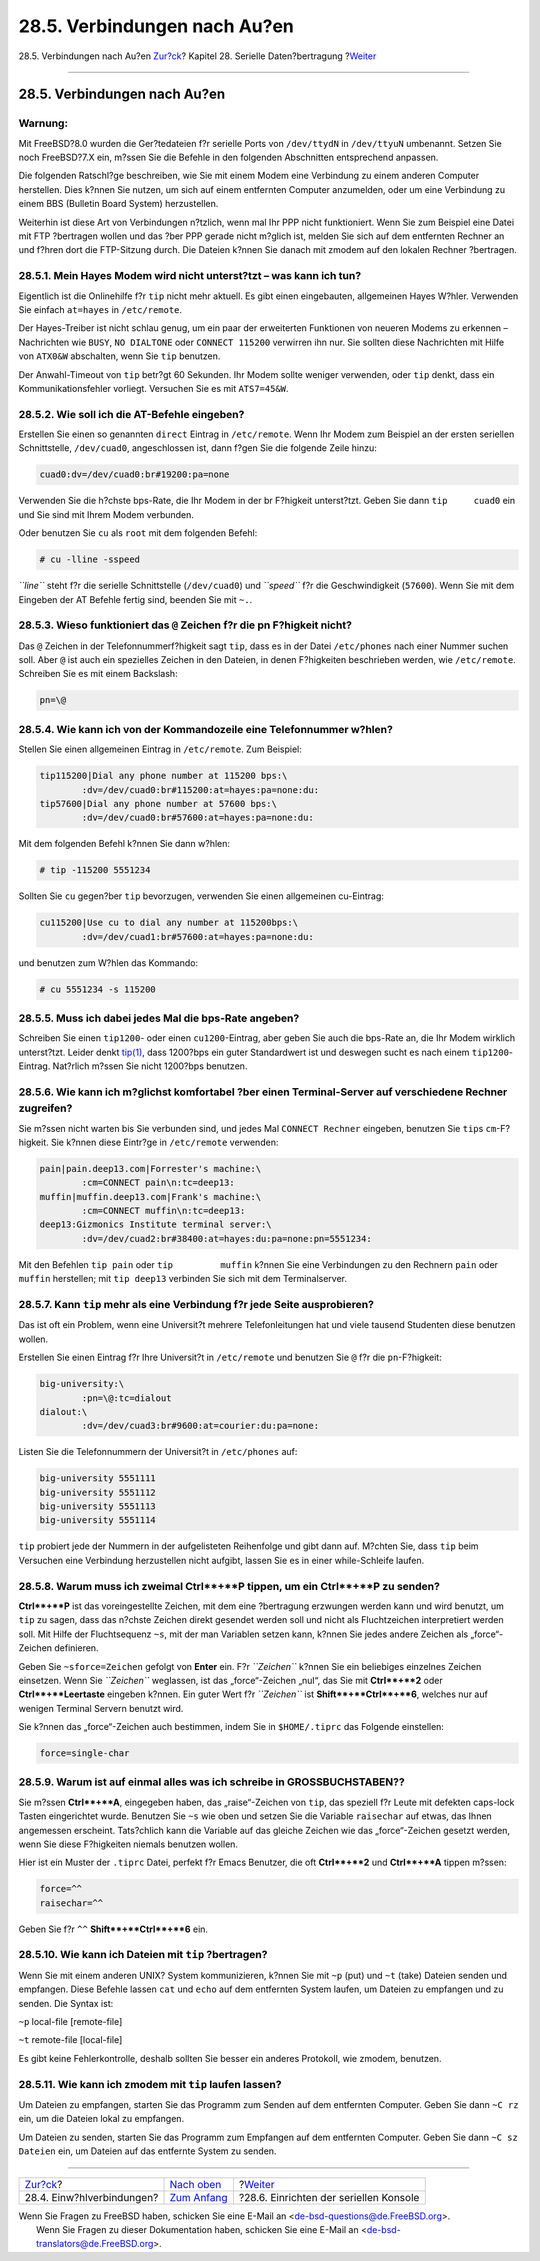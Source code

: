 =============================
28.5. Verbindungen nach Au?en
=============================

.. raw:: html

   <div class="navheader">

28.5. Verbindungen nach Au?en
`Zur?ck <dialup.html>`__?
Kapitel 28. Serielle Daten?bertragung
?\ `Weiter <serialconsole-setup.html>`__

--------------

.. raw:: html

   </div>

.. raw:: html

   <div class="sect1">

.. raw:: html

   <div class="titlepage" xmlns="">

.. raw:: html

   <div>

.. raw:: html

   <div>

28.5. Verbindungen nach Au?en
-----------------------------

.. raw:: html

   </div>

.. raw:: html

   </div>

.. raw:: html

   </div>

.. raw:: html

   <div class="warning" xmlns="">

Warnung:
~~~~~~~~

Mit FreeBSD?8.0 wurden die Ger?tedateien f?r serielle Ports von
``/dev/ttydN`` in ``/dev/ttyuN`` umbenannt. Setzen Sie noch FreeBSD?7.X
ein, m?ssen Sie die Befehle in den folgenden Abschnitten entsprechend
anpassen.

.. raw:: html

   </div>

Die folgenden Ratschl?ge beschreiben, wie Sie mit einem Modem eine
Verbindung zu einem anderen Computer herstellen. Dies k?nnen Sie nutzen,
um sich auf einem entfernten Computer anzumelden, oder um eine
Verbindung zu einem BBS (Bulletin Board System) herzustellen.

Weiterhin ist diese Art von Verbindungen n?tzlich, wenn mal Ihr PPP
nicht funktioniert. Wenn Sie zum Beispiel eine Datei mit FTP ?bertragen
wollen und das ?ber PPP gerade nicht m?glich ist, melden Sie sich auf
dem entfernten Rechner an und f?hren dort die FTP-Sitzung durch. Die
Dateien k?nnen Sie danach mit zmodem auf den lokalen Rechner ?bertragen.

.. raw:: html

   <div class="sect2">

.. raw:: html

   <div class="titlepage" xmlns="">

.. raw:: html

   <div>

.. raw:: html

   <div>

28.5.1. Mein Hayes Modem wird nicht unterst?tzt – was kann ich tun?
~~~~~~~~~~~~~~~~~~~~~~~~~~~~~~~~~~~~~~~~~~~~~~~~~~~~~~~~~~~~~~~~~~~

.. raw:: html

   </div>

.. raw:: html

   </div>

.. raw:: html

   </div>

Eigentlich ist die Onlinehilfe f?r ``tip`` nicht mehr aktuell. Es gibt
einen eingebauten, allgemeinen Hayes W?hler. Verwenden Sie einfach
``at=hayes`` in ``/etc/remote``.

Der Hayes-Treiber ist nicht schlau genug, um ein paar der erweiterten
Funktionen von neueren Modems zu erkennen – Nachrichten wie ``BUSY``,
``NO DIALTONE`` oder ``CONNECT 115200`` verwirren ihn nur. Sie sollten
diese Nachrichten mit Hilfe von ``ATX0&W`` abschalten, wenn Sie ``tip``
benutzen.

Der Anwahl-Timeout von ``tip`` betr?gt 60 Sekunden. Ihr Modem sollte
weniger verwenden, oder ``tip`` denkt, dass ein Kommunikationsfehler
vorliegt. Versuchen Sie es mit ``ATS7=45&W``.

.. raw:: html

   </div>

.. raw:: html

   <div class="sect2">

.. raw:: html

   <div class="titlepage" xmlns="">

.. raw:: html

   <div>

.. raw:: html

   <div>

28.5.2. Wie soll ich die AT-Befehle eingeben?
~~~~~~~~~~~~~~~~~~~~~~~~~~~~~~~~~~~~~~~~~~~~~

.. raw:: html

   </div>

.. raw:: html

   </div>

.. raw:: html

   </div>

Erstellen Sie einen so genannten ``direct`` Eintrag in ``/etc/remote``.
Wenn Ihr Modem zum Beispiel an der ersten seriellen Schnittstelle,
``/dev/cuad0``, angeschlossen ist, dann f?gen Sie die folgende Zeile
hinzu:

.. code:: programlisting

    cuad0:dv=/dev/cuad0:br#19200:pa=none

Verwenden Sie die h?chste bps-Rate, die Ihr Modem in der br F?higkeit
unterst?tzt. Geben Sie dann ``tip     cuad0`` ein und Sie sind mit Ihrem
Modem verbunden.

Oder benutzen Sie ``cu`` als ``root`` mit dem folgenden Befehl:

.. code:: screen

    # cu -lline -sspeed

*``line``* steht f?r die serielle Schnittstelle (``/dev/cuad0``) und
*``speed``* f?r die Geschwindigkeit (``57600``). Wenn Sie mit dem
Eingeben der AT Befehle fertig sind, beenden Sie mit ``~.``.

.. raw:: html

   </div>

.. raw:: html

   <div class="sect2">

.. raw:: html

   <div class="titlepage" xmlns="">

.. raw:: html

   <div>

.. raw:: html

   <div>

28.5.3. Wieso funktioniert das ``@`` Zeichen f?r die pn F?higkeit nicht?
~~~~~~~~~~~~~~~~~~~~~~~~~~~~~~~~~~~~~~~~~~~~~~~~~~~~~~~~~~~~~~~~~~~~~~~~

.. raw:: html

   </div>

.. raw:: html

   </div>

.. raw:: html

   </div>

Das ``@`` Zeichen in der Telefonnummerf?higkeit sagt ``tip``, dass es in
der Datei ``/etc/phones`` nach einer Nummer suchen soll. Aber ``@`` ist
auch ein spezielles Zeichen in den Dateien, in denen F?higkeiten
beschrieben werden, wie ``/etc/remote``. Schreiben Sie es mit einem
Backslash:

.. code:: programlisting

    pn=\@

.. raw:: html

   </div>

.. raw:: html

   <div class="sect2">

.. raw:: html

   <div class="titlepage" xmlns="">

.. raw:: html

   <div>

.. raw:: html

   <div>

28.5.4. Wie kann ich von der Kommandozeile eine Telefonnummer w?hlen?
~~~~~~~~~~~~~~~~~~~~~~~~~~~~~~~~~~~~~~~~~~~~~~~~~~~~~~~~~~~~~~~~~~~~~

.. raw:: html

   </div>

.. raw:: html

   </div>

.. raw:: html

   </div>

Stellen Sie einen allgemeinen Eintrag in ``/etc/remote``. Zum Beispiel:

.. code:: programlisting

    tip115200|Dial any phone number at 115200 bps:\
            :dv=/dev/cuad0:br#115200:at=hayes:pa=none:du:
    tip57600|Dial any phone number at 57600 bps:\
            :dv=/dev/cuad0:br#57600:at=hayes:pa=none:du:

Mit dem folgenden Befehl k?nnen Sie dann w?hlen:

.. code:: screen

    # tip -115200 5551234

Sollten Sie ``cu`` gegen?ber ``tip`` bevorzugen, verwenden Sie einen
allgemeinen cu-Eintrag:

.. code:: programlisting

    cu115200|Use cu to dial any number at 115200bps:\
            :dv=/dev/cuad1:br#57600:at=hayes:pa=none:du:

und benutzen zum W?hlen das Kommando:

.. code:: screen

    # cu 5551234 -s 115200

.. raw:: html

   </div>

.. raw:: html

   <div class="sect2">

.. raw:: html

   <div class="titlepage" xmlns="">

.. raw:: html

   <div>

.. raw:: html

   <div>

28.5.5. Muss ich dabei jedes Mal die bps-Rate angeben?
~~~~~~~~~~~~~~~~~~~~~~~~~~~~~~~~~~~~~~~~~~~~~~~~~~~~~~

.. raw:: html

   </div>

.. raw:: html

   </div>

.. raw:: html

   </div>

Schreiben Sie einen ``tip1200``- oder einen ``cu1200``-Eintrag, aber
geben Sie auch die bps-Rate an, die Ihr Modem wirklich unterst?tzt.
Leider denkt
`tip(1) <http://www.FreeBSD.org/cgi/man.cgi?query=tip&sektion=1>`__,
dass 1200?bps ein guter Standardwert ist und deswegen sucht es nach
einem ``tip1200``-Eintrag. Nat?rlich m?ssen Sie nicht 1200?bps benutzen.

.. raw:: html

   </div>

.. raw:: html

   <div class="sect2">

.. raw:: html

   <div class="titlepage" xmlns="">

.. raw:: html

   <div>

.. raw:: html

   <div>

28.5.6. Wie kann ich m?glichst komfortabel ?ber einen Terminal-Server auf verschiedene Rechner zugreifen?
~~~~~~~~~~~~~~~~~~~~~~~~~~~~~~~~~~~~~~~~~~~~~~~~~~~~~~~~~~~~~~~~~~~~~~~~~~~~~~~~~~~~~~~~~~~~~~~~~~~~~~~~~

.. raw:: html

   </div>

.. raw:: html

   </div>

.. raw:: html

   </div>

Sie m?ssen nicht warten bis Sie verbunden sind, und jedes Mal
``CONNECT Rechner`` eingeben, benutzen Sie ``tip``\ s ``cm``-F?higkeit.
Sie k?nnen diese Eintr?ge in ``/etc/remote`` verwenden:

.. code:: programlisting

    pain|pain.deep13.com|Forrester's machine:\
            :cm=CONNECT pain\n:tc=deep13:
    muffin|muffin.deep13.com|Frank's machine:\
            :cm=CONNECT muffin\n:tc=deep13:
    deep13:Gizmonics Institute terminal server:\
            :dv=/dev/cuad2:br#38400:at=hayes:du:pa=none:pn=5551234:

Mit den Befehlen ``tip pain`` oder ``tip         muffin`` k?nnen Sie
eine Verbindungen zu den Rechnern ``pain`` oder ``muffin`` herstellen;
mit ``tip deep13`` verbinden Sie sich mit dem Terminalserver.

.. raw:: html

   </div>

.. raw:: html

   <div class="sect2">

.. raw:: html

   <div class="titlepage" xmlns="">

.. raw:: html

   <div>

.. raw:: html

   <div>

28.5.7. Kann ``tip`` mehr als eine Verbindung f?r jede Seite ausprobieren?
~~~~~~~~~~~~~~~~~~~~~~~~~~~~~~~~~~~~~~~~~~~~~~~~~~~~~~~~~~~~~~~~~~~~~~~~~~

.. raw:: html

   </div>

.. raw:: html

   </div>

.. raw:: html

   </div>

Das ist oft ein Problem, wenn eine Universit?t mehrere Telefonleitungen
hat und viele tausend Studenten diese benutzen wollen.

Erstellen Sie einen Eintrag f?r Ihre Universit?t in ``/etc/remote`` und
benutzen Sie ``@`` f?r die ``pn``-F?higkeit:

.. code:: programlisting

    big-university:\
            :pn=\@:tc=dialout
    dialout:\
            :dv=/dev/cuad3:br#9600:at=courier:du:pa=none:

Listen Sie die Telefonnummern der Universit?t in ``/etc/phones`` auf:

.. code:: programlisting

    big-university 5551111
    big-university 5551112
    big-university 5551113
    big-university 5551114

``tip`` probiert jede der Nummern in der aufgelisteten Reihenfolge und
gibt dann auf. M?chten Sie, dass ``tip`` beim Versuchen eine Verbindung
herzustellen nicht aufgibt, lassen Sie es in einer while-Schleife
laufen.

.. raw:: html

   </div>

.. raw:: html

   <div class="sect2">

.. raw:: html

   <div class="titlepage" xmlns="">

.. raw:: html

   <div>

.. raw:: html

   <div>

28.5.8. Warum muss ich zweimal **Ctrl**+**P** tippen, um ein **Ctrl**+**P** zu senden?
~~~~~~~~~~~~~~~~~~~~~~~~~~~~~~~~~~~~~~~~~~~~~~~~~~~~~~~~~~~~~~~~~~~~~~~~~~~~~~~~~~~~~~

.. raw:: html

   </div>

.. raw:: html

   </div>

.. raw:: html

   </div>

**Ctrl**+**P** ist das voreingestellte Zeichen, mit dem eine ?bertragung
erzwungen werden kann und wird benutzt, um ``tip`` zu sagen, dass das
n?chste Zeichen direkt gesendet werden soll und nicht als Fluchtzeichen
interpretiert werden soll. Mit Hilfe der Fluchtsequenz ``~s``, mit der
man Variablen setzen kann, k?nnen Sie jedes andere Zeichen als
„force“-Zeichen definieren.

Geben Sie ``~sforce=Zeichen`` gefolgt von **Enter** ein. F?r
*``Zeichen``* k?nnen Sie ein beliebiges einzelnes Zeichen einsetzen.
Wenn Sie *``Zeichen``* weglassen, ist das „force“-Zeichen „nul“, das Sie
mit **Ctrl**+**2** oder **Ctrl**+**Leertaste** eingeben k?nnen. Ein
guter Wert f?r *``Zeichen``* ist **Shift**+**Ctrl**+**6**, welches nur
auf wenigen Terminal Servern benutzt wird.

Sie k?nnen das „force“-Zeichen auch bestimmen, indem Sie in
``$HOME/.tiprc`` das Folgende einstellen:

.. code:: programlisting

    force=single-char

.. raw:: html

   </div>

.. raw:: html

   <div class="sect2">

.. raw:: html

   <div class="titlepage" xmlns="">

.. raw:: html

   <div>

.. raw:: html

   <div>

28.5.9. Warum ist auf einmal alles was ich schreibe in GROSSBUCHSTABEN??
~~~~~~~~~~~~~~~~~~~~~~~~~~~~~~~~~~~~~~~~~~~~~~~~~~~~~~~~~~~~~~~~~~~~~~~~

.. raw:: html

   </div>

.. raw:: html

   </div>

.. raw:: html

   </div>

Sie m?ssen **Ctrl**+**A**, eingegeben haben, das „raise“-Zeichen von
``tip``, das speziell f?r Leute mit defekten caps-lock Tasten
eingerichtet wurde. Benutzen Sie ``~s`` wie oben und setzen Sie die
Variable ``raisechar`` auf etwas, das Ihnen angemessen erscheint.
Tats?chlich kann die Variable auf das gleiche Zeichen wie das
„force“-Zeichen gesetzt werden, wenn Sie diese F?higkeiten niemals
benutzen wollen.

Hier ist ein Muster der ``.tiprc`` Datei, perfekt f?r Emacs Benutzer,
die oft **Ctrl**+**2** und **Ctrl**+**A** tippen m?ssen:

.. code:: programlisting

    force=^^
    raisechar=^^

Geben Sie f?r ``^^`` **Shift**+**Ctrl**+**6** ein.

.. raw:: html

   </div>

.. raw:: html

   <div class="sect2">

.. raw:: html

   <div class="titlepage" xmlns="">

.. raw:: html

   <div>

.. raw:: html

   <div>

28.5.10. Wie kann ich Dateien mit ``tip`` ?bertragen?
~~~~~~~~~~~~~~~~~~~~~~~~~~~~~~~~~~~~~~~~~~~~~~~~~~~~~

.. raw:: html

   </div>

.. raw:: html

   </div>

.. raw:: html

   </div>

Wenn Sie mit einem anderen UNIX? System kommunizieren, k?nnen Sie mit
``~p`` (put) und ``~t`` (take) Dateien senden und empfangen. Diese
Befehle lassen ``cat`` und ``echo`` auf dem entfernten System laufen, um
Dateien zu empfangen und zu senden. Die Syntax ist:

.. raw:: html

   <div class="cmdsynopsis">

``~p`` local-file [remote-file]

.. raw:: html

   </div>

.. raw:: html

   <div class="cmdsynopsis">

``~t`` remote-file [local-file]

.. raw:: html

   </div>

Es gibt keine Fehlerkontrolle, deshalb sollten Sie besser ein anderes
Protokoll, wie zmodem, benutzen.

.. raw:: html

   </div>

.. raw:: html

   <div class="sect2">

.. raw:: html

   <div class="titlepage" xmlns="">

.. raw:: html

   <div>

.. raw:: html

   <div>

28.5.11. Wie kann ich zmodem mit ``tip`` laufen lassen?
~~~~~~~~~~~~~~~~~~~~~~~~~~~~~~~~~~~~~~~~~~~~~~~~~~~~~~~

.. raw:: html

   </div>

.. raw:: html

   </div>

.. raw:: html

   </div>

Um Dateien zu empfangen, starten Sie das Programm zum Senden auf dem
entfernten Computer. Geben Sie dann ``~C rz`` ein, um die Dateien lokal
zu empfangen.

Um Dateien zu senden, starten Sie das Programm zum Empfangen auf dem
entfernten Computer. Geben Sie dann ``~C sz Dateien`` ein, um Dateien
auf das entfernte System zu senden.

.. raw:: html

   </div>

.. raw:: html

   </div>

.. raw:: html

   <div class="navfooter">

--------------

+------------------------------+------------------------------------+--------------------------------------------+
| `Zur?ck <dialup.html>`__?    | `Nach oben <serialcomms.html>`__   | ?\ `Weiter <serialconsole-setup.html>`__   |
+------------------------------+------------------------------------+--------------------------------------------+
| 28.4. Einw?hlverbindungen?   | `Zum Anfang <index.html>`__        | ?28.6. Einrichten der seriellen Konsole    |
+------------------------------+------------------------------------+--------------------------------------------+

.. raw:: html

   </div>

| Wenn Sie Fragen zu FreeBSD haben, schicken Sie eine E-Mail an
  <de-bsd-questions@de.FreeBSD.org\ >.
|  Wenn Sie Fragen zu dieser Dokumentation haben, schicken Sie eine
  E-Mail an <de-bsd-translators@de.FreeBSD.org\ >.
